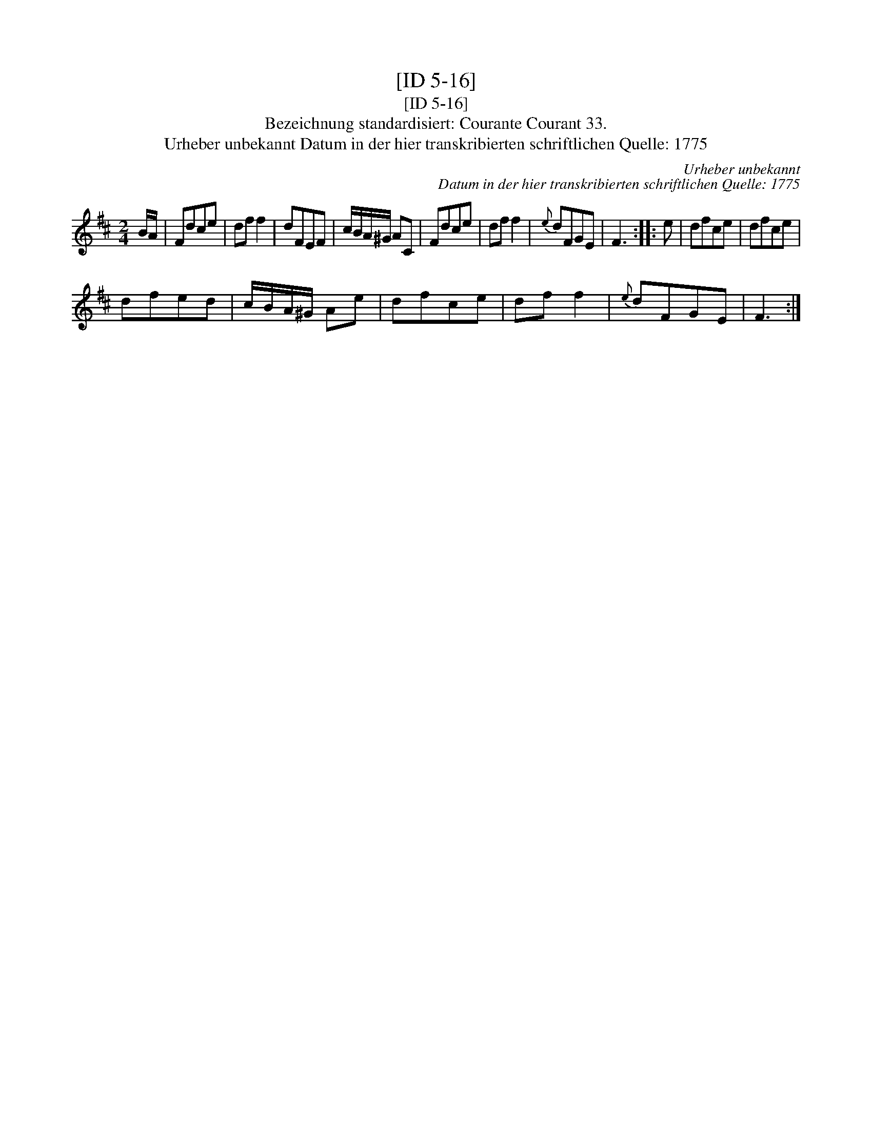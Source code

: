 X:1
T:[ID 5-16]
T:[ID 5-16]
T:Bezeichnung standardisiert: Courante Courant 33.
T:Urheber unbekannt Datum in der hier transkribierten schriftlichen Quelle: 1775
C:Urheber unbekannt
C:Datum in der hier transkribierten schriftlichen Quelle: 1775
L:1/8
M:2/4
K:D
V:1 treble 
V:1
 B/A/ | Fdce | df f2 | dFEF | c/B/A/^G/ AC | Fdce | df f2 |{e} dFGE | F3 :: e | dfce | dfce | %12
 dfed | c/B/A/^G/ Ae | dfce | df f2 |{e} dFGE | F3 :| %18

